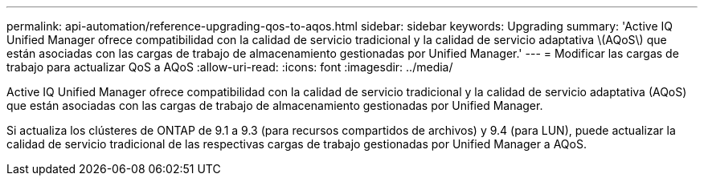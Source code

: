 ---
permalink: api-automation/reference-upgrading-qos-to-aqos.html 
sidebar: sidebar 
keywords: Upgrading 
summary: 'Active IQ Unified Manager ofrece compatibilidad con la calidad de servicio tradicional y la calidad de servicio adaptativa \(AQoS\) que están asociadas con las cargas de trabajo de almacenamiento gestionadas por Unified Manager.' 
---
= Modificar las cargas de trabajo para actualizar QoS a AQoS
:allow-uri-read: 
:icons: font
:imagesdir: ../media/


[role="lead"]
Active IQ Unified Manager ofrece compatibilidad con la calidad de servicio tradicional y la calidad de servicio adaptativa (AQoS) que están asociadas con las cargas de trabajo de almacenamiento gestionadas por Unified Manager.

Si actualiza los clústeres de ONTAP de 9.1 a 9.3 (para recursos compartidos de archivos) y 9.4 (para LUN), puede actualizar la calidad de servicio tradicional de las respectivas cargas de trabajo gestionadas por Unified Manager a AQoS.
